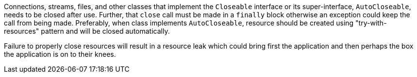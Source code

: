 Connections, streams, files, and other classes that implement the ``++Closeable++`` interface or its super-interface, ``++AutoCloseable++``, needs to be closed after use. Further, that ``++close++`` call must be made in a ``++finally++`` block otherwise an exception could keep the call from being made. Preferably, when class implements ``++AutoCloseable++``, resource should be created using "try-with-resources" pattern and will be closed automatically.


Failure to properly close resources will result in a resource leak which could bring first the application and then perhaps the box the application is on to their knees.

